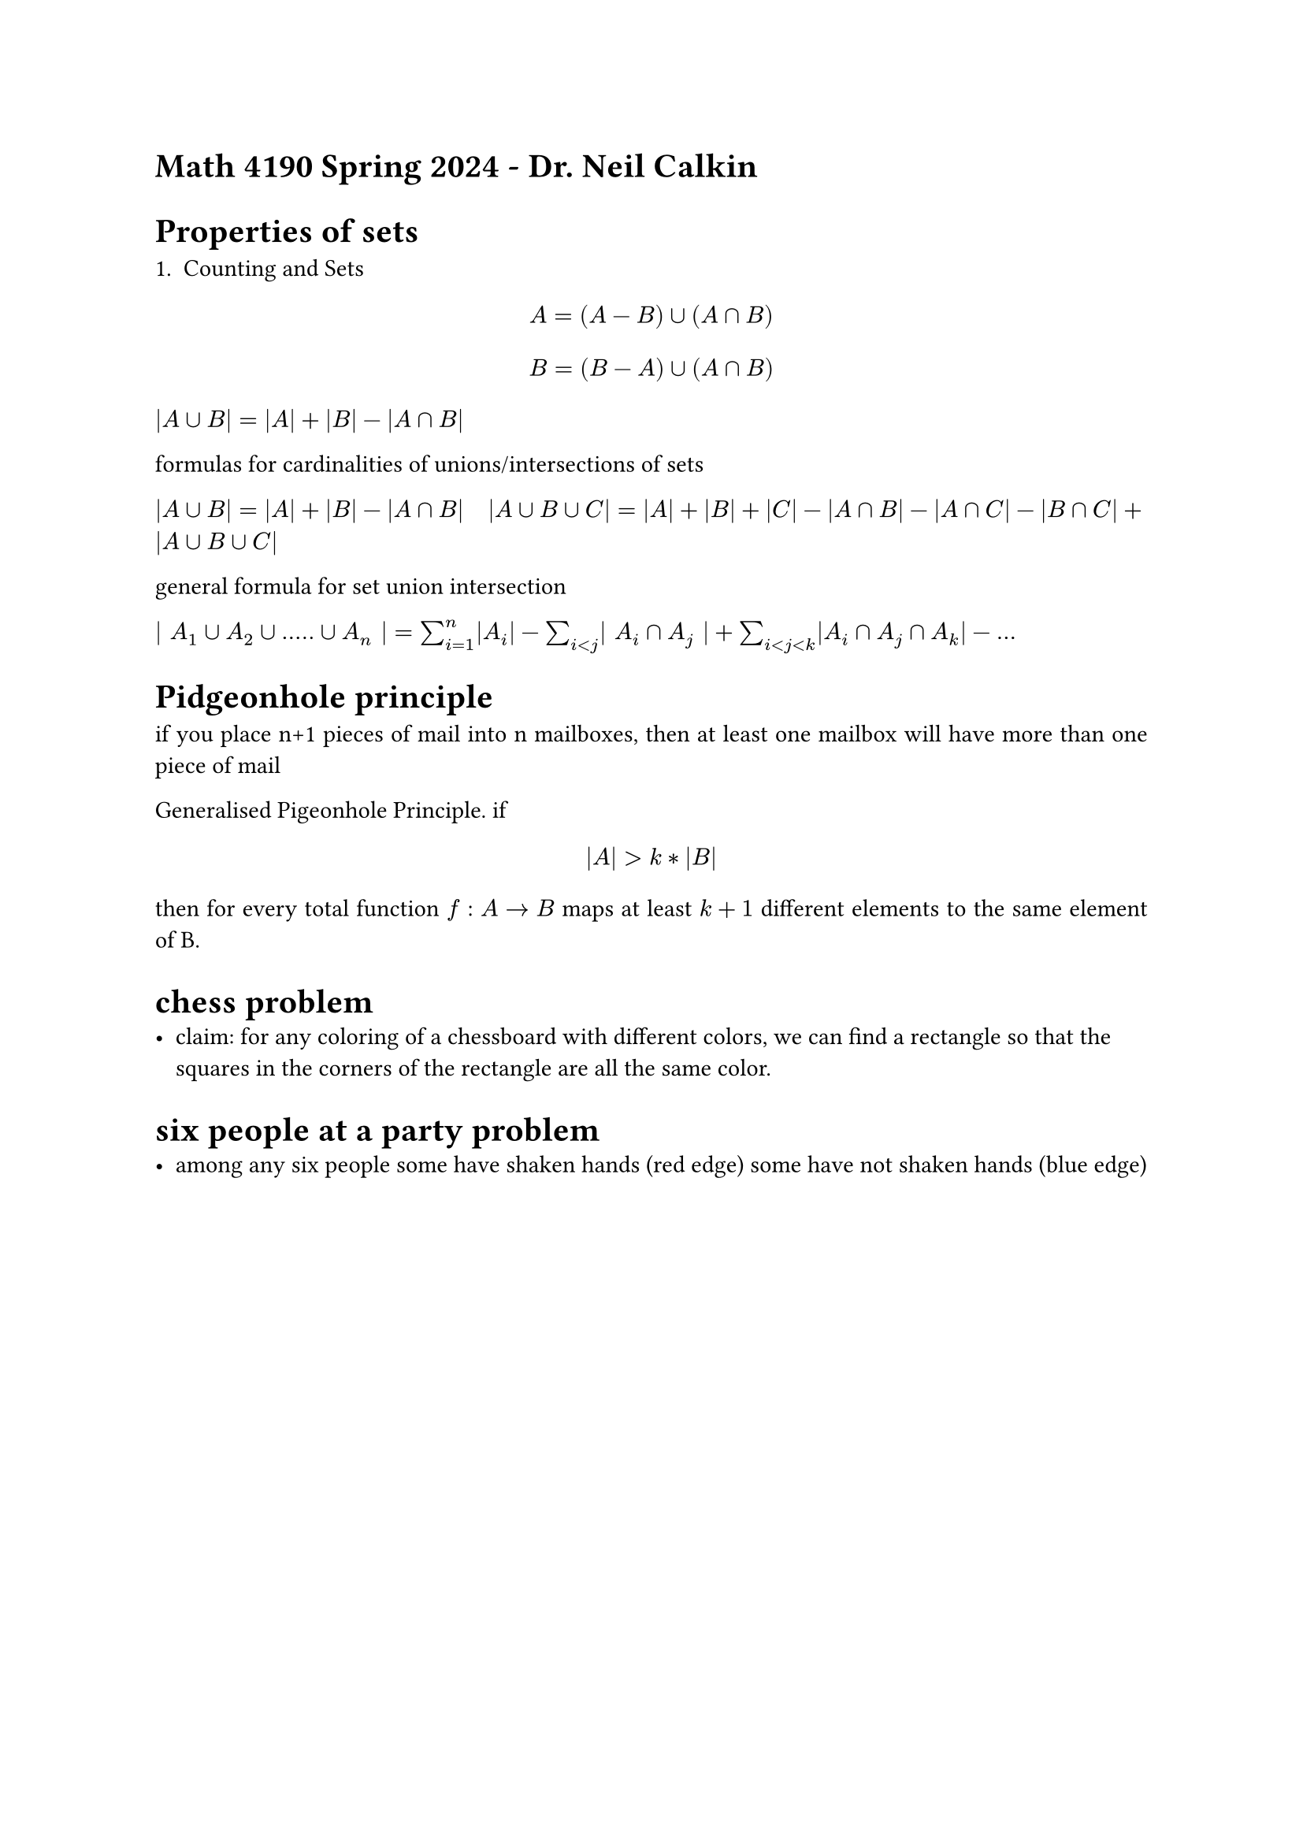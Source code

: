 #set par(justify: true)

= Math 4190 Spring 2024 - Dr. Neil Calkin

= Properties of sets

+ Counting and Sets

$ A = (A - B) union (A sect B) $
$ B = (B - A) union (A sect B) $


$ |A union B| = |A| + |B| - |A sect B|$


formulas for cardinalities of unions/intersections of sets

$ |A union B| = |A| + |B| - |A sect B|$
$ |A union B union C| = |A| + |B| + |C| - |A sect B| - |A sect C| - |B sect C| + |A union B union C|$


general formula for set union intersection

$ | A_1 union A_2 union ..... union A_n | = sum_(i=1)^n |A_i| - sum_(i<j) | A_i sect A_j | 
+ sum_(i < j < k) |A_i sect A_j sect A_k| - ...$


= Pidgeonhole principle

if you place n+1 pieces of mail into n mailboxes, then at least one mailbox will have more than one
    piece of mail


Generalised Pigeonhole Principle. if $ |A| > k * |B| $ then for every total function $f : A -> B$
maps at least $k+1$ different elements to the same element of B.


= chess problem
- claim: for any coloring of a chessboard with different colors, we can find a rectangle so that the squares in the corners of the rectangle are all the same color. 


= six people at a party problem
- among any six people some have shaken hands (red edge) some have not shaken hands (blue edge)
